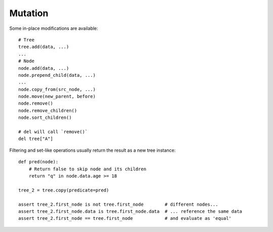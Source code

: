 --------
Mutation
--------

.. py:currentmodule:: nutree

Some in-place modifications are available::

    # Tree
    tree.add(data, ...)
    ...
    # Node
    node.add(data, ...)
    node.prepend_child(data, ...)
    ...
    node.copy_from(src_node, ...)
    node.move(new_parent, before)
    node.remove()
    node.remove_children()
    node.sort_children()

    # del will call `remove()`
    del tree["A"]

Filtering and set-like operations usually return the result as a new tree
instance::

    def pred(node):
        # Return false to skip node and its children
        return "q" in node.data.age >= 18

    tree_2 = tree.copy(predicate=pred)

    assert tree_2.first_node is not tree.first_node        # different nodes...
    assert tree_2.first_node.data is tree.first_node.data  # ... reference the same data
    assert tree_2.first_node == tree.first_node            # and evaluate as 'equal'

